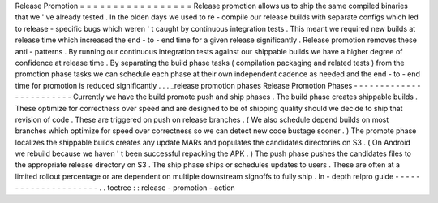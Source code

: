 Release
Promotion
=
=
=
=
=
=
=
=
=
=
=
=
=
=
=
=
=
Release
promotion
allows
us
to
ship
the
same
compiled
binaries
that
we
'
ve
already
tested
.
In
the
olden
days
we
used
to
re
-
compile
our
release
builds
with
separate
configs
which
led
to
release
-
specific
bugs
which
weren
'
t
caught
by
continuous
integration
tests
.
This
meant
we
required
new
builds
at
release
time
which
increased
the
end
-
to
-
end
time
for
a
given
release
significantly
.
Release
promotion
removes
these
anti
-
patterns
.
By
running
our
continuous
integration
tests
against
our
shippable
builds
we
have
a
higher
degree
of
confidence
at
release
time
.
By
separating
the
build
phase
tasks
(
compilation
packaging
and
related
tests
)
from
the
promotion
phase
tasks
we
can
schedule
each
phase
at
their
own
independent
cadence
as
needed
and
the
end
-
to
-
end
time
for
promotion
is
reduced
significantly
.
.
.
_release
promotion
phases
Release
Promotion
Phases
-
-
-
-
-
-
-
-
-
-
-
-
-
-
-
-
-
-
-
-
-
-
-
-
Currently
we
have
the
build
promote
push
and
ship
phases
.
The
build
phase
creates
shippable
builds
.
These
optimize
for
correctness
over
speed
and
are
designed
to
be
of
shipping
quality
should
we
decide
to
ship
that
revision
of
code
.
These
are
triggered
on
push
on
release
branches
.
(
We
also
schedule
depend
builds
on
most
branches
which
optimize
for
speed
over
correctness
so
we
can
detect
new
code
bustage
sooner
.
)
The
promote
phase
localizes
the
shippable
builds
creates
any
update
MARs
and
populates
the
candidates
directories
on
S3
.
(
On
Android
we
rebuild
because
we
haven
'
t
been
successful
repacking
the
APK
.
)
The
push
phase
pushes
the
candidates
files
to
the
appropriate
release
directory
on
S3
.
The
ship
phase
ships
or
schedules
updates
to
users
.
These
are
often
at
a
limited
rollout
percentage
or
are
dependent
on
multiple
downstream
signoffs
to
fully
ship
.
In
-
depth
relpro
guide
-
-
-
-
-
-
-
-
-
-
-
-
-
-
-
-
-
-
-
-
-
.
.
toctree
:
:
release
-
promotion
-
action
